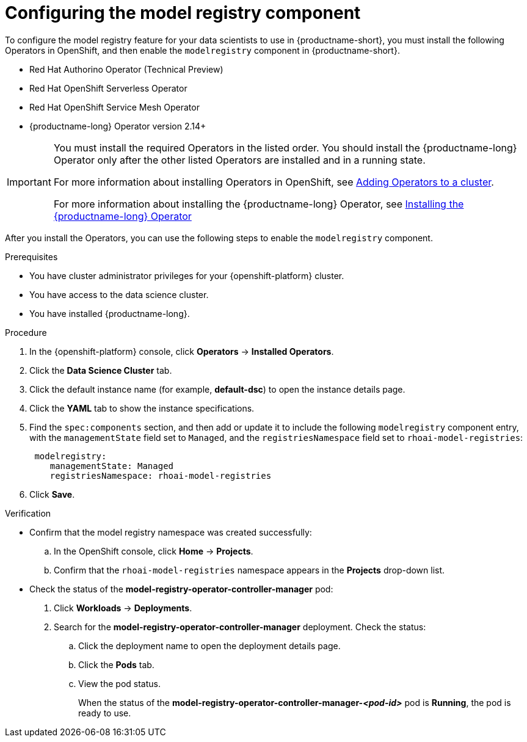 :_module-type: PROCEDURE

[id='configuring-the-model-registry-component_{context}']
= Configuring the model registry component

[role='_abstract']
To configure the model registry feature for your data scientists to use in {productname-short}, you must install the following Operators in OpenShift, and then enable the `modelregistry` component in {productname-short}.

* Red Hat Authorino Operator (Technical Preview)
* Red Hat OpenShift Serverless Operator
* Red Hat OpenShift Service Mesh Operator
ifdef::upstream[]
* Open Data Hub Operator version 2
endif::[]
ifndef::upstream[]
* {productname-long} Operator version 2.14+
endif::[]

ifdef::upstream[]
[IMPORTANT]
====
You must install the required Operators in the listed order. You should install the Open Data Hub Operator only after the other listed Operators are installed and in a running state.

For more information about installing Operators in OpenShift, see link:https://docs.redhat.com/en/documentation/openshift_container_platform/{ocp-latest-version}/html/operators/administrator-tasks#olm-adding-operators-to-a-cluster[Adding Operators to a cluster].

For information about installing the Open Hub Operator, see link:{odhdocshome}/installing-open-data-hub/#installing-the-odh-operator-v2_installv2[Installing Open Data Hub Operator version 2].
====
endif::[]

ifndef::upstream[]
[IMPORTANT]
====
You must install the required Operators in the listed order. You should install the {productname-long} Operator only after the other listed Operators are installed and in a running state.

For more information about installing Operators in OpenShift, see link:https://docs.redhat.com/en/documentation/openshift_container_platform/{ocp-latest-version}/html/operators/administrator-tasks#olm-adding-operators-to-a-cluster[Adding Operators to a cluster].

For more information about installing the {productname-long} Operator, see link:{rhoaidocshome}{default-format-url}/installing_and_uninstalling_{url-productname-short}/installing-and-deploying-openshift-ai_install#installing-the-openshift-data-science-operator_operator-install[Installing the {productname-long} Operator]
endif::[]
====

After you install the Operators, you can use the following steps to enable the `modelregistry` component.

.Prerequisites
* You have cluster administrator privileges for your {openshift-platform} cluster.
* You have access to the data science cluster.
* You have installed {productname-long}.
ifdef::cloud-service[]
* You have installed the Red Hat Authorino, Red Hat OpenShift Serverless, Red Hat OpenShift Service Mesh, and Red Hat OpenShift AI Operators.
* You have sufficient resources. For more information about the minimum resources required to use {productname-short}, see link:{rhoaidocshome}{default-format-url}/installing_and_uninstalling_{url-productname-short}/installing-and-deploying-openshift-ai_install[Installing and deploying {productname-short}].
endif::[]
ifdef::self-managed[]
* You have installed the Red Hat Authorino, Red Hat OpenShift Serverless, Red Hat OpenShift Service Mesh, and Red Hat OpenShift AI Operators.
* You have sufficient resources. For more information about the minimum resources required to use {productname-short}, see link:{rhoaidocshome}{default-format-url}/installing_and_uninstalling_{url-productname-short}/installing-and-deploying-openshift-ai_install[Installing and deploying {productname-short}] (for disconnected environments, see link:{rhoaidocshome}{default-format-url}/installing_and_uninstalling_{url-productname-short}_in_a_disconnected_environment/deploying-openshift-ai-in-a-disconnected-environment_install[Deploying {productname-short} in a disconnected environment]).
endif::[]
ifdef::upstream[]
* You have installed the Red Hat Authorino, Red Hat OpenShift Serverless, Red Hat OpenShift Service Mesh, and Open Data Hub Operators.
* You have sufficient resources. For more information about the minimum resources required to use {productname-short}, see link:{odhdocshome}/installing-open-data-hub/#installing-the-odh-operator-v2_installv2[Installing the {productname-short} Operator version 2].
endif::[]

.Procedure
. In the {openshift-platform} console, click *Operators* -> *Installed Operators*.
ifdef::self-managed,cloud-service[]
. Search for the *Red Hat OpenShift AI Operator* version 2.14+, and then click the Operator name to open the Operator details page.
endif::[]
ifdef::upstream[]
. Search for the *Open Data Hub Operator*, and then click the Operator name to open the Operator details page.
endif::[]
. Click the *Data Science Cluster* tab.
. Click the default instance name (for example, *default-dsc*) to open the instance details page.
. Click the *YAML* tab to show the instance specifications.
ifdef::upstream[]
. Find the `spec:components` section, and then add or update it to include the following `modelregistry` component entry, with the `managementState` field set to `Managed`, and the `registriesNamespace` field set to `odh-model-registries`:
+
[source]
----
 modelregistry:
    managementState: Managed
    registriesNamespace: odh-model-registries
----
endif::[]
ifndef::upstream[]
. Find the `spec:components` section, and then add or update it to include the following `modelregistry` component entry, with the `managementState` field set to `Managed`, and the `registriesNamespace` field set to `rhoai-model-registries`:
+
[source]
----
 modelregistry:
    managementState: Managed
    registriesNamespace: rhoai-model-registries
----
endif::[]
. Click *Save*.

.Verification
* Confirm that the model registry namespace was created successfully:
.. In the OpenShift console, click *Home* → *Projects*.
ifdef::upstream[]
.. Confirm that the `odh-model-registries` namespace appears in the *Projects* drop-down list.
endif::[]
ifndef::upstream[]
.. Confirm that the `rhoai-model-registries` namespace appears in the *Projects* drop-down list.
endif::[]

* Check the status of the *model-registry-operator-controller-manager* pod:

ifdef::self-managed,cloud-service[]
. In the {openshift-platform} console, from the *Project* list, select *redhat-ods-applications*.
endif::[]
ifdef::upstream[]
. In the {openshift-platform} console, from the *Project* list, select *opendatahub*.
endif::[]
. Click *Workloads* -> *Deployments*.
. Search for the *model-registry-operator-controller-manager* deployment.
Check the status:
.. Click the deployment name to open the deployment details page.
.. Click the *Pods* tab.
.. View the pod status.
+
When the status of the *model-registry-operator-controller-manager-_<pod-id>_* pod is *Running*, the pod is ready to use.

//.Next step